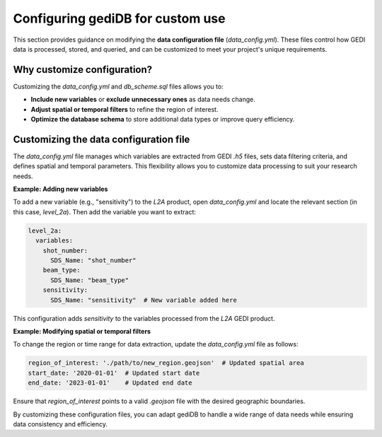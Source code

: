 .. _tuning-config:

#################################
Configuring gediDB for custom use
#################################

This section provides guidance on modifying the **data configuration file** (`data_config.yml`). These files control how GEDI data is processed, stored, and queried, and can be customized to meet your project's unique requirements.

Why customize configuration?
----------------------------

Customizing the `data_config.yml` and `db_scheme.sql` files allows you to:

- **Include new variables** or **exclude unnecessary ones** as data needs change.
- **Adjust spatial or temporal filters** to refine the region of interest.
- **Optimize the database schema** to store additional data types or improve query efficiency.

Customizing the data configuration file
---------------------------------------

The `data_config.yml` file manages which variables are extracted from GEDI `.h5` files, sets data filtering criteria, and defines spatial and temporal parameters. This flexibility allows you to customize data processing to suit your research needs.

**Example: Adding new variables**

To add a new variable (e.g., "sensitivity") to the `L2A` product, open `data_config.yml` and locate the relevant section (in this case, `level_2a`). Then add the variable you want to extract:

.. code-block:: yaml

    level_2a:
      variables:
        shot_number:
          SDS_Name: "shot_number"
        beam_type:
          SDS_Name: "beam_type"
        sensitivity:
          SDS_Name: "sensitivity"  # New variable added here

This configuration adds `sensitivity` to the variables processed from the `L2A` GEDI product.

**Example: Modifying spatial or temporal filters**

To change the region or time range for data extraction, update the `data_config.yml` file as follows:

.. code-block:: yaml

    region_of_interest: './path/to/new_region.geojson'  # Updated spatial area
    start_date: '2020-01-01'  # Updated start date
    end_date: '2023-01-01'    # Updated end date

Ensure that `region_of_interest` points to a valid `.geojson` file with the desired geographic boundaries.

By customizing these configuration files, you can adapt gediDB to handle a wide range of data needs while ensuring data consistency and efficiency.

